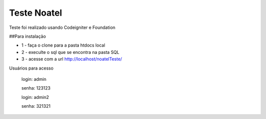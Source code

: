 ###################
Teste Noatel
###################

Teste foi realizado usando Codeigniter e Foundation 

##Para instalação

-  1 - faça o clone para a pasta htdocs local

-  2 - execulte o sql que se encontra na pasta SQL

-  3 - acesse com a url http://localhost/noatelTeste/

Usuários para acesso 

  login: admin
  
  senha: 123123
  
  login: admin2
  
  senha: 321321

